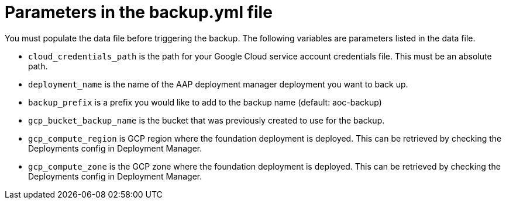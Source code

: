 [id="ref-gcp-populate-backup-file"]

= Parameters in the backup.yml file

You must populate the data file before triggering the backup.
The following variables are parameters listed in the data file.

* `cloud_credentials_path` is the path for your Google Cloud service account credentials file. 
This must be an absolute path.
* `deployment_name` is the name of the AAP deployment manager deployment you want to back up.
* `backup_prefix` is a prefix you would like to add to the backup name (default: aoc-backup)
* `gcp_bucket_backup_name` is the bucket that was previously created to use for the backup.
* `gcp_compute_region` is GCP region where the foundation deployment is deployed. 
This can be retrieved by checking the Deployments config in Deployment Manager.
* `gcp_compute_zone` is the GCP zone where the foundation deployment is deployed.
This can be retrieved by checking the Deployments config in Deployment Manager.
